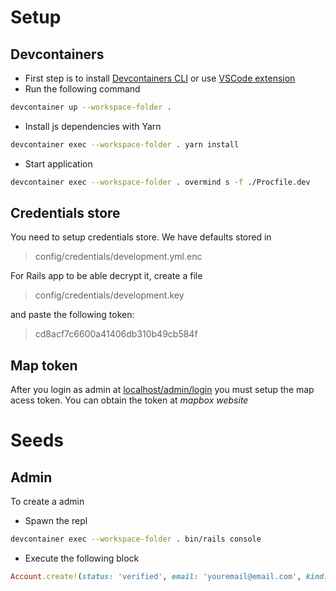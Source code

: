 * Setup
** Devcontainers
- First step is to install [[https://code.visualstudio.com/docs/devcontainers/devcontainer-cli][Devcontainers CLI]] or use [[https://code.visualstudio.com/docs/devcontainers/containers][VSCode extension]]
- Run the following command
#+begin_src sh
devcontainer up --workspace-folder .
#+end_src
- Install js dependencies with Yarn
#+begin_src sh
devcontainer exec --workspace-folder . yarn install
#+end_src
- Start application
#+begin_src sh
devcontainer exec --workspace-folder . overmind s -f ./Procfile.dev
#+end_src
** Credentials store
You need to setup credentials store. We have defaults stored in
#+begin_quote
config/credentials/development.yml.enc
#+end_quote
For Rails app to be able decrypt it, create a file
#+begin_quote
config/credentials/development.key
#+end_quote
and paste the following token:
#+begin_quote
cd8acf7c6600a41406db310b49cb584f
#+end_quote
** Map token
After you login as admin at [[http://localhost:3000/admin/login][localhost/admin/login]]
you must setup the map acess token.
You can obtain the token at [[mapbox.com][mapbox website]]

* Seeds
** Admin
To create a admin
 - Spawn the repl
#+begin_src sh
devcontainer exec --workspace-folder . bin/rails console
#+end_src
 - Execute the following block
#+begin_src ruby
Account.create!(status: 'verified', email: 'youremail@email.com', kind: 'admin', password: 'your_password')
#+end_src

